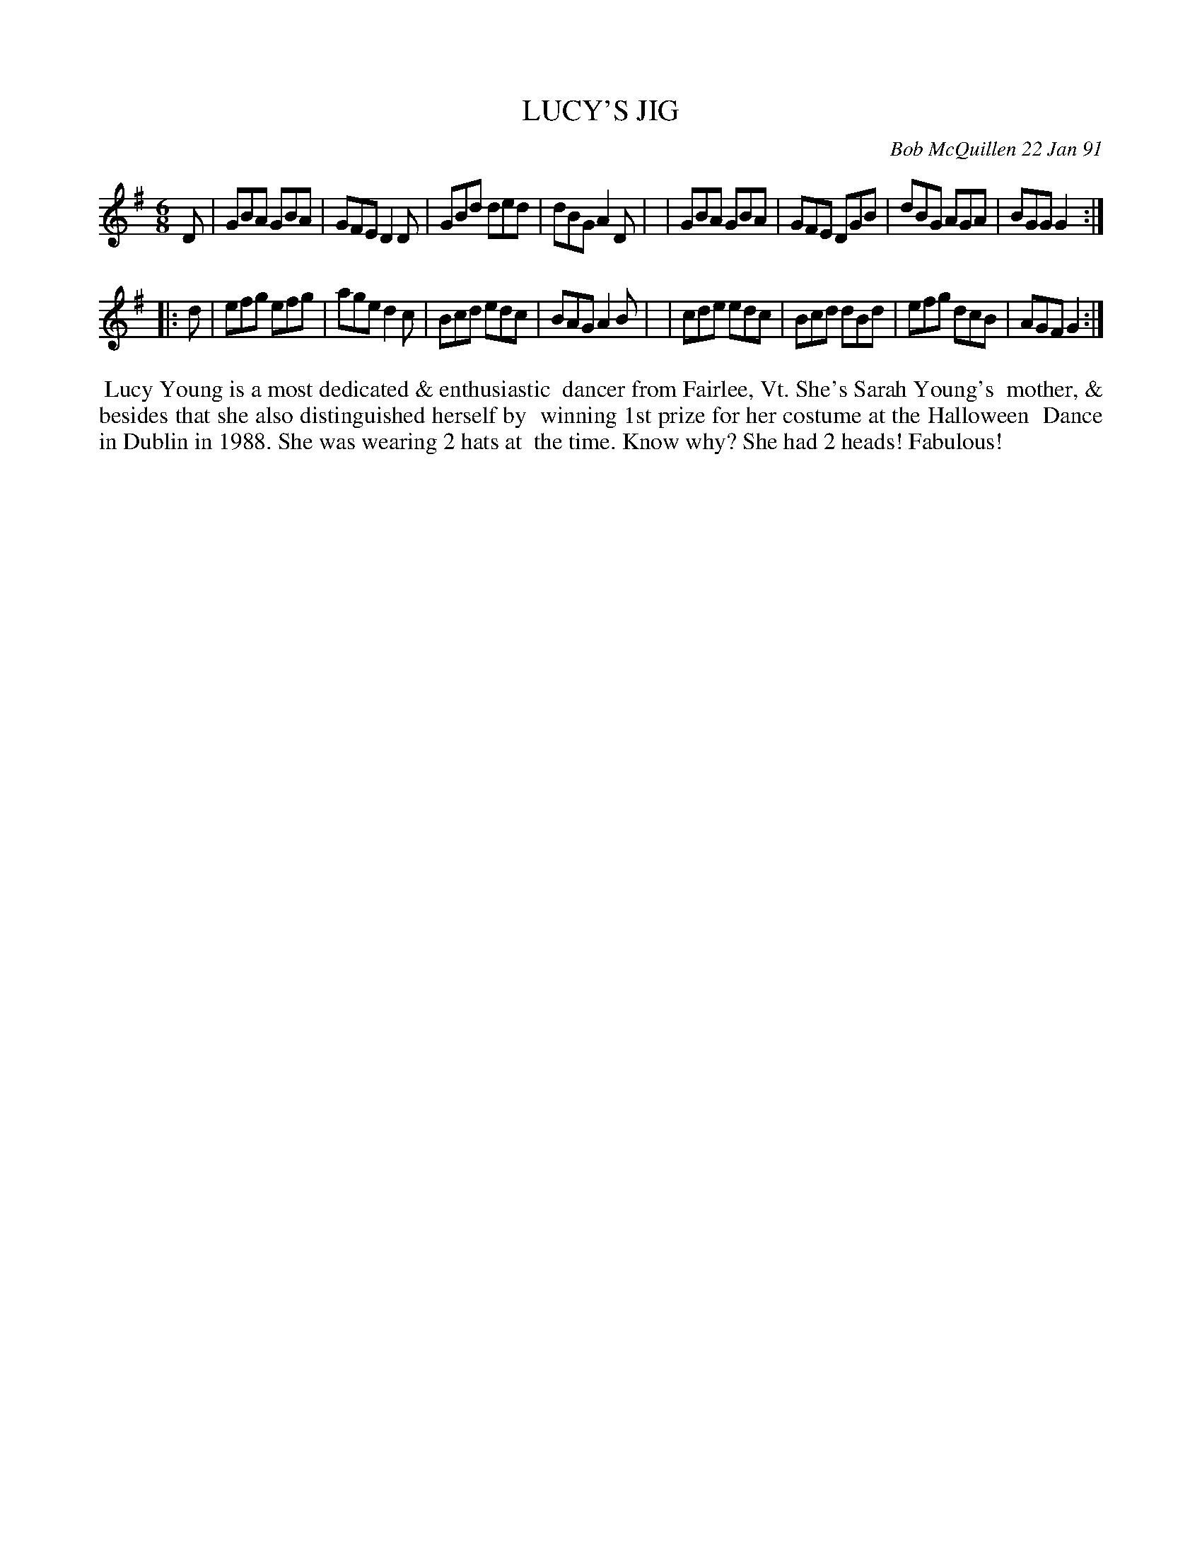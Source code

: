 X: 08066
T: LUCY'S JIG
C: Bob McQuillen 22 Jan 91
B: Bob's Note Book 8 #66
%R: jig
Z: 2021 John Chambers <jc:trillian.mit.edu>
M: 6/8
L: 1/8
K: G
D \
| GBA GBA | GFE D2D | GBd ded | dBG A2D |\
| GBA GBA | GFE DGB | dBG AGA | BGG G2 :|
|: d \
| efg efg | age d2c | Bcd edc | BAG A2B |\
| cde edc | Bcd dBd | efg dcB | AGF G2 :|
%%begintext align
%% Lucy Young is a most dedicated & enthusiastic
%% dancer from Fairlee, Vt. She's Sarah Young's
%% mother, & besides that she also distinguished herself by
%% winning 1st prize for her costume at the Halloween
%% Dance in Dublin in 1988. She was wearing 2 hats at
%% the time. Know why? She had 2 heads! Fabulous!
%%endtext
